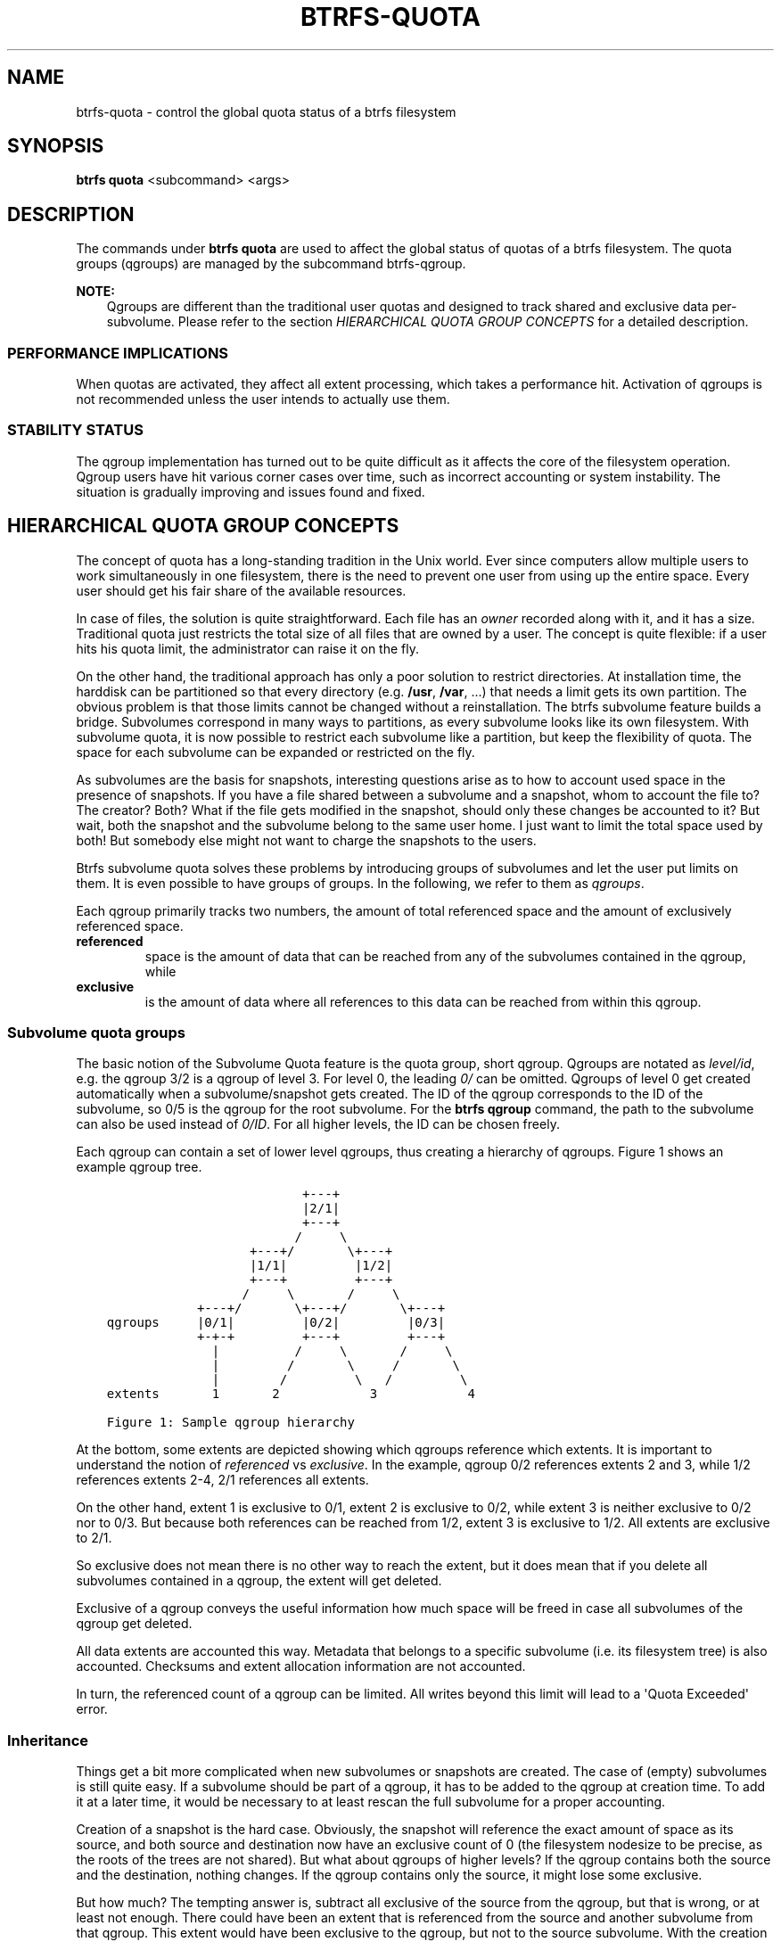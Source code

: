 .\" Man page generated from reStructuredText.
.
.
.nr rst2man-indent-level 0
.
.de1 rstReportMargin
\\$1 \\n[an-margin]
level \\n[rst2man-indent-level]
level margin: \\n[rst2man-indent\\n[rst2man-indent-level]]
-
\\n[rst2man-indent0]
\\n[rst2man-indent1]
\\n[rst2man-indent2]
..
.de1 INDENT
.\" .rstReportMargin pre:
. RS \\$1
. nr rst2man-indent\\n[rst2man-indent-level] \\n[an-margin]
. nr rst2man-indent-level +1
.\" .rstReportMargin post:
..
.de UNINDENT
. RE
.\" indent \\n[an-margin]
.\" old: \\n[rst2man-indent\\n[rst2man-indent-level]]
.nr rst2man-indent-level -1
.\" new: \\n[rst2man-indent\\n[rst2man-indent-level]]
.in \\n[rst2man-indent\\n[rst2man-indent-level]]u
..
.TH "BTRFS-QUOTA" "8" "Aug 12, 2024" "6.9" "BTRFS"
.SH NAME
btrfs-quota \- control the global quota status of a btrfs filesystem
.SH SYNOPSIS
.sp
\fBbtrfs quota\fP <subcommand> <args>
.SH DESCRIPTION
.sp
The commands under \fBbtrfs quota\fP are used to affect the global status of quotas
of a btrfs filesystem. The quota groups (qgroups) are managed by the subcommand
btrfs\-qgroup\&.
.sp
\fBNOTE:\fP
.INDENT 0.0
.INDENT 3.5
Qgroups are different than the traditional user quotas and designed
to track shared and exclusive data per\-subvolume.  Please refer to the section
\fI\%HIERARCHICAL QUOTA GROUP CONCEPTS\fP
for a detailed description.
.UNINDENT
.UNINDENT
.SS PERFORMANCE IMPLICATIONS
.sp
When quotas are activated, they affect all extent processing, which takes a
performance hit. Activation of qgroups is not recommended unless the user
intends to actually use them.
.SS STABILITY STATUS
.sp
The qgroup implementation has turned out to be quite difficult as it affects
the core of the filesystem operation. Qgroup users have hit various corner cases
over time, such as incorrect accounting or system instability. The situation is
gradually improving and issues found and fixed.
.SH HIERARCHICAL QUOTA GROUP CONCEPTS
.sp
The concept of quota has a long\-standing tradition in the Unix world.  Ever
since computers allow multiple users to work simultaneously in one filesystem,
there is the need to prevent one user from using up the entire space.  Every
user should get his fair share of the available resources.
.sp
In case of files, the solution is quite straightforward.  Each file has an
\fIowner\fP recorded along with it, and it has a size.  Traditional quota just
restricts the total size of all files that are owned by a user.  The concept is
quite flexible: if a user hits his quota limit, the administrator can raise it
on the fly.
.sp
On the other hand, the traditional approach has only a poor solution to
restrict directories.
At installation time, the harddisk can be partitioned so that every directory
(e.g. \fB/usr\fP, \fB/var\fP, ...) that needs a limit gets its own partition.  The obvious
problem is that those limits cannot be changed without a reinstallation.  The
btrfs subvolume feature builds a bridge.  Subvolumes correspond in many ways to
partitions, as every subvolume looks like its own filesystem.  With subvolume
quota, it is now possible to restrict each subvolume like a partition, but keep
the flexibility of quota.  The space for each subvolume can be expanded or
restricted on the fly.
.sp
As subvolumes are the basis for snapshots, interesting questions arise as to
how to account used space in the presence of snapshots.  If you have a file
shared between a subvolume and a snapshot, whom to account the file to? The
creator? Both? What if the file gets modified in the snapshot, should only
these changes be accounted to it? But wait, both the snapshot and the subvolume
belong to the same user home.  I just want to limit the total space used by
both! But somebody else might not want to charge the snapshots to the users.
.sp
Btrfs subvolume quota solves these problems by introducing groups of subvolumes
and let the user put limits on them.  It is even possible to have groups of
groups.  In the following, we refer to them as \fIqgroups\fP\&.
.sp
Each qgroup primarily tracks two numbers, the amount of total referenced
space and the amount of exclusively referenced space.
.INDENT 0.0
.TP
.B referenced
space is the amount of data that can be reached from any of the
subvolumes contained in the qgroup, while
.TP
.B exclusive
is the amount of data where all references to this data can be reached
from within this qgroup.
.UNINDENT
.SS Subvolume quota groups
.sp
The basic notion of the Subvolume Quota feature is the quota group, short
qgroup.  Qgroups are notated as \fIlevel/id\fP, e.g.  the qgroup 3/2 is a qgroup of
level 3. For level 0, the leading \fI0/\fP can be omitted.
Qgroups of level 0 get created automatically when a subvolume/snapshot gets
created.  The ID of the qgroup corresponds to the ID of the subvolume, so 0/5
is the qgroup for the root subvolume.
For the \fBbtrfs qgroup\fP command, the path to the subvolume can also be used
instead of \fI0/ID\fP\&.  For all higher levels, the ID can be chosen freely.
.sp
Each qgroup can contain a set of lower level qgroups, thus creating a hierarchy
of qgroups. Figure 1 shows an example qgroup tree.
.INDENT 0.0
.INDENT 3.5
.sp
.nf
.ft C
                          +\-\-\-+
                          |2/1|
                          +\-\-\-+
                         /     \e
                   +\-\-\-+/       \e+\-\-\-+
                   |1/1|         |1/2|
                   +\-\-\-+         +\-\-\-+
                  /     \e       /     \e
            +\-\-\-+/       \e+\-\-\-+/       \e+\-\-\-+
qgroups     |0/1|         |0/2|         |0/3|
            +\-+\-+         +\-\-\-+         +\-\-\-+
              |          /     \e       /     \e
              |         /       \e     /       \e
              |        /         \e   /         \e
extents       1       2            3            4

Figure 1: Sample qgroup hierarchy
.ft P
.fi
.UNINDENT
.UNINDENT
.sp
At the bottom, some extents are depicted showing which qgroups reference which
extents.  It is important to understand the notion of \fIreferenced\fP vs
\fIexclusive\fP\&.  In the example, qgroup 0/2 references extents 2 and 3, while 1/2
references extents 2\-4, 2/1 references all extents.
.sp
On the other hand, extent 1 is exclusive to 0/1, extent 2 is exclusive to 0/2,
while extent 3 is neither exclusive to 0/2 nor to 0/3.  But because both
references can be reached from 1/2, extent 3 is exclusive to 1/2.  All extents
are exclusive to 2/1.
.sp
So exclusive does not mean there is no other way to reach the extent, but it
does mean that if you delete all subvolumes contained in a qgroup, the extent
will get deleted.
.sp
Exclusive of a qgroup conveys the useful information how much space will be
freed in case all subvolumes of the qgroup get deleted.
.sp
All data extents are accounted this way.  Metadata that belongs to a specific
subvolume (i.e.  its filesystem tree) is also accounted.  Checksums and extent
allocation information are not accounted.
.sp
In turn, the referenced count of a qgroup can be limited.  All writes beyond
this limit will lead to a \(aqQuota Exceeded\(aq error.
.SS Inheritance
.sp
Things get a bit more complicated when new subvolumes or snapshots are created.
The case of (empty) subvolumes is still quite easy.  If a subvolume should be
part of a qgroup, it has to be added to the qgroup at creation time.  To add it
at a later time, it would be necessary to at least rescan the full subvolume
for a proper accounting.
.sp
Creation of a snapshot is the hard case.  Obviously, the snapshot will
reference the exact amount of space as its source, and both source and
destination now have an exclusive count of 0 (the filesystem nodesize to be
precise, as the roots of the trees are not shared).  But what about qgroups of
higher levels? If the qgroup contains both the source and the destination,
nothing changes.  If the qgroup contains only the source, it might lose some
exclusive.
.sp
But how much? The tempting answer is, subtract all exclusive of the source from
the qgroup, but that is wrong, or at least not enough.  There could have been
an extent that is referenced from the source and another subvolume from that
qgroup.  This extent would have been exclusive to the qgroup, but not to the
source subvolume.  With the creation of the snapshot, the qgroup would also
lose this extent from its exclusive set.
.sp
So how can this problem be solved? In the instant the snapshot gets created, we
already have to know the correct exclusive count.  We need to have a second
qgroup that contains all the subvolumes as the first qgroup, except the
subvolume we want to snapshot.  The moment we create the snapshot, the
exclusive count from the second qgroup needs to be copied to the first qgroup,
as it represents the correct value.  The second qgroup is called a tracking
qgroup.  It is only there in case a snapshot is needed.
.SS Use cases
.sp
Below are some use cases that do not mean to be extensive. You can find your
own way how to integrate qgroups.
.SS Single\-user machine
.sp
\fBReplacement for partitions.\fP
The simplest use case is to use qgroups as simple replacement for partitions.
Btrfs takes the disk as a whole, and \fB/\fP, \fB/usr\fP, \fB/var\fP, etc. are created as
subvolumes.  As each subvolume gets it own qgroup automatically, they can
simply be restricted.  No hierarchy is needed for that.
.sp
\fBTrack usage of snapshots.\fP
When a snapshot is taken, a qgroup for it will automatically be created with
the correct values.  \fIReferenced\fP will show how much is in it, possibly shared
with other subvolumes.  \fIExclusive\fP will be the amount of space that gets freed
when the subvolume is deleted.
.SS Multi\-user machine
.sp
\fBRestricting homes.\fP
When you have several users on a machine, with home directories probably under
\fB/home\fP, you might want to restrict \fB/home\fP as a whole, while restricting every
user to an individual limit as well.  This is easily accomplished by creating a
qgroup for \fB/home\fP , e.g. 1/1, and assigning all user subvolumes to it.
Restricting this qgroup will limit /home, while every user subvolume can get
its own (lower) limit.
.sp
\fBAccounting snapshots to the user.\fP
Let\(aqs say the user is allowed to create snapshots via some mechanism.  It would
only be fair to account space used by the snapshots to the user.  This does not
mean the user doubles his usage as soon as he takes a snapshot.  Of course,
files that are present in his home and the snapshot should only be accounted
once.  This can be accomplished by creating a qgroup for each user, say
\fI1/UID\fP\&.  The user home and all snapshots are assigned to this qgroup.
Limiting it will extend the limit to all snapshots, counting files only once.
To limit \fB/home\fP as a whole, a higher level group 2/1 replacing 1/1 from the
previous example is needed, with all user qgroups assigned to it.
.sp
\fBDo not account snapshots.\fP
On the other hand, when the snapshots get created automatically, the user has
no chance to control them, so the space used by them should not be accounted to
him.  This is already the case when creating snapshots in the example from
the previous section.
.sp
\fBSnapshots for backup purposes.\fP
This scenario is a mixture of the previous two.  The user can create snapshots,
but some snapshots for backup purposes are being created by the system.  The
user\(aqs snapshots should be accounted to the user, not the system.  The solution
is similar to the one from section \fIAccounting snapshots to the user\fP, but do
not assign system snapshots to user\(aqs qgroup.
.SS Simple quotas (squota)
.sp
As detailed in this document, qgroups can handle many complex extent sharing
and unsharing scenarios while maintaining an accurate count of exclusive and
shared usage. However, this flexibility comes at a cost: many of the
computations are global, in the sense that we must count up the number of trees
referring to an extent after its references change. This can slow down
transaction commits and lead to unacceptable latencies, especially in cases
where snapshots scale up.
.sp
To work around this limitation of qgroups, btrfs also supports a second set of
quota semantics: \fIsimple quotas\fP or \fIsquotas\fP\&. Squotas fully share the qgroups API
and hierarchical model, but do not track shared vs. exclusive usage. Instead,
they account all extents to the subvolume that first allocated it. With a bit
of new bookkeeping, this allows all accounting decisions to be local to the
allocation or freeing operation that deals with the extents themselves, and
fully avoids the complex and costly back\-reference resolutions.
.sp
\fBExample\fP
.sp
To illustrate the difference between squotas and qgroups, consider the following
basic example assuming a nodesize of 16KiB.
.INDENT 0.0
.IP 1. 3
create subvolume 256
.IP 2. 3
rack up 1GiB of data and metadata usage in 256
.IP 3. 3
snapshot 256, creating subvolume 257
.IP 4. 3
COW 512MiB of the data and metadata in 257
.IP 5. 3
delete everything in 256
.UNINDENT
.sp
At each step, qgroups would have the following accounting:
.INDENT 0.0
.IP 1. 3
0/256: 16KiB excl 0 shared
.IP 2. 3
0/256: 1GiB excl 0 shared
.IP 3. 3
0/256: 0 excl 1GiB shared; 0/257: 0 excl 1GiB shared
.IP 4. 3
0/256: 512MiB excl 512MiB shared; 0/257: 512MiB excl 512MiB shared
.IP 5. 3
0/256: 16KiB excl 0 shared; 0/257: 1GiB excl 0 shared
.UNINDENT
.sp
Whereas under squotas, the accounting would look like:
.INDENT 0.0
.IP 1. 3
0/256: 16KiB excl 16KiB shared
.IP 2. 3
0/256: 1GiB excl 1GiB shared
.IP 3. 3
0/256: 1GiB excl 1GiB shared; 0/257: 16KiB excl 16KiB shared
.IP 4. 3
0/256: 1GiB excl 1GiB shared; 0/257: 512MiB excl 512MiB shared
.IP 5. 3
0/256: 512MiB excl 512MiB shared; 0/257: 512MiB excl 512MiB shared
.UNINDENT
.sp
Note that since the original snapshotted 512MiB are still referenced by 257,
they cannot be freed from 256, even after 256 is emptied, or even deleted.
.sp
\fBSummary\fP
.sp
If you want some of power and flexibility of quotas for tracking and limiting
subvolume usage, but want to avoid the performance penalty of accurately
tracking extent ownership life cycles, then squotas can be a useful option.
.sp
Furthermore, squotas is targeted at use cases where the original extent is
immutable, like image snapshotting for container startup, in which case we avoid
these awkward scenarios where a subvolume is empty or deleted but still has
significant extents accounted to it. However, as long as you are aware of the
accounting semantics, they can handle mutable original extents.
.SH SUBCOMMAND
.INDENT 0.0
.TP
.B disable <path>
Disable subvolume quota support for a filesystem.
.TP
.B enable [options] <path>
Enable subvolume quota support for a filesystem. At this point it\(aqs
possible the two modes of accounting. The \fIfull\fP means that extent
ownership by subvolumes will be tracked all the time, \fIsimple\fP will
account everything to the first owner. See the section for more details.
.sp
\fBOptions\fP
.INDENT 7.0
.TP
.B \-s|\-\-simple
use simple quotas (squotas) instead of full qgroup accounting
.UNINDENT
.TP
.B rescan [options] <path>
Trash all qgroup numbers and scan the metadata again with the current config.
.sp
\fBOptions\fP
.INDENT 7.0
.TP
.B \-s|\-\-status
show status of a running rescan operation.
.TP
.B \-w|\-\-wait
start rescan and wait for it to finish (can be already in progress)
.TP
.B \-W|\-\-wait\-norescan
wait for rescan to finish without starting it
.UNINDENT
.UNINDENT
.SH EXIT STATUS
.sp
\fBbtrfs quota\fP returns a zero exit status if it succeeds. Non zero is
returned in case of failure.
.SH AVAILABILITY
.sp
\fBbtrfs\fP is part of btrfs\-progs.  Please refer to the documentation at
\fI\%https://btrfs.readthedocs.io\fP\&.
.SH SEE ALSO
.sp
btrfs\-qgroup,
btrfs\-subvolume,
mkfs.btrfs
.\" Generated by docutils manpage writer.
.
